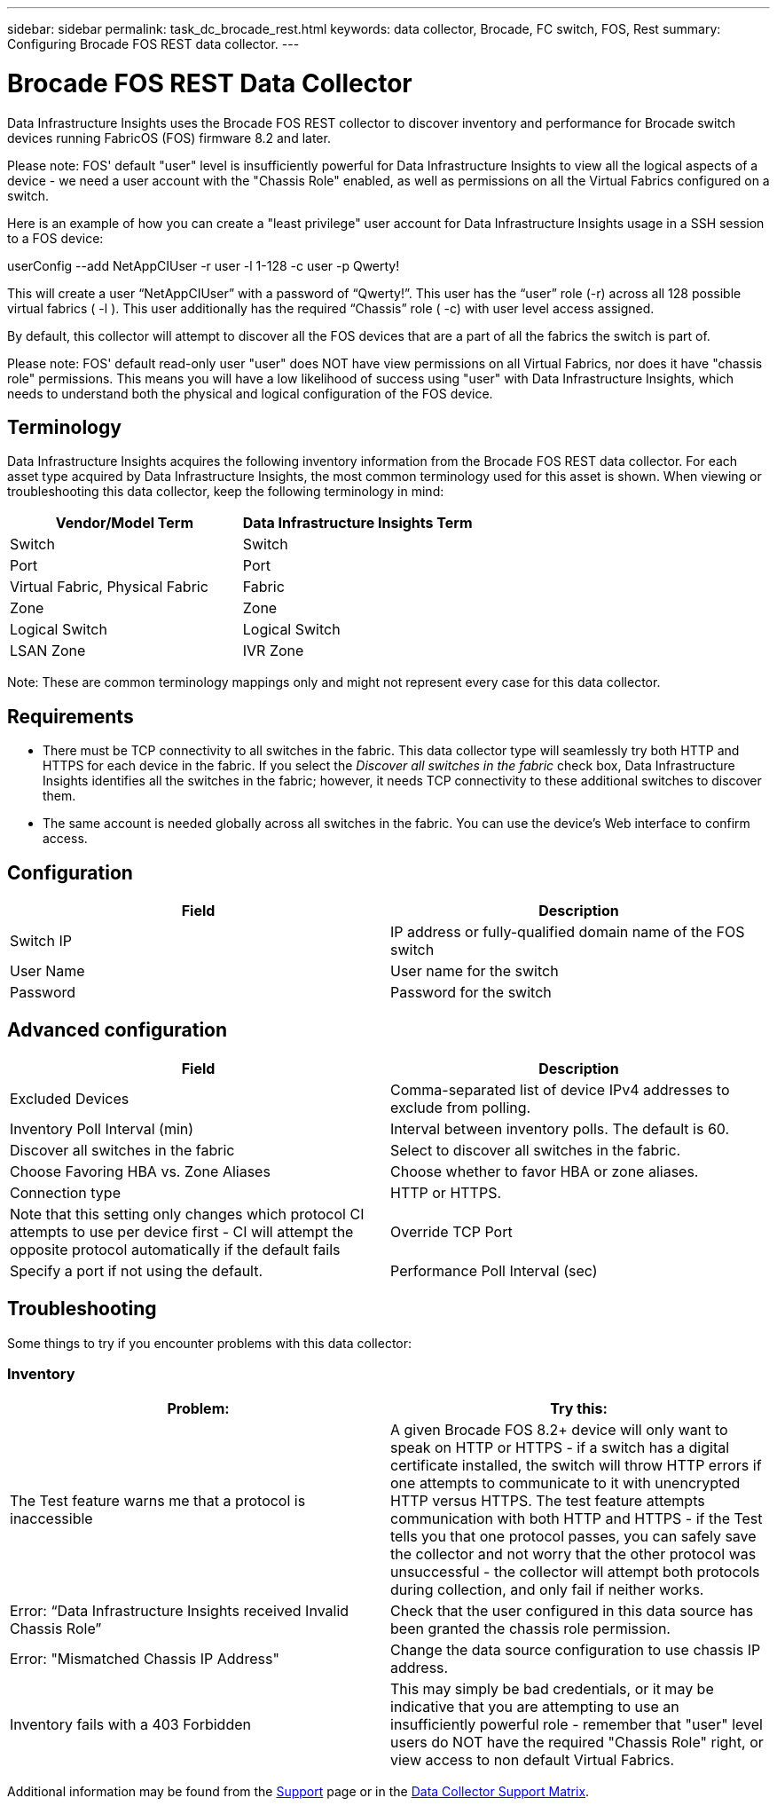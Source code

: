 ---
sidebar: sidebar
permalink: task_dc_brocade_rest.html
keywords: data collector, Brocade, FC switch, FOS, Rest
summary: Configuring Brocade FOS REST data collector.
---

= Brocade FOS REST Data Collector
:hardbreaks:

:nofooter:
:icons: font
:linkattrs:
:imagesdir: ./media/

[.lead] 
Data Infrastructure Insights uses the Brocade FOS REST collector to discover inventory and performance for Brocade switch devices running FabricOS (FOS) firmware 8.2 and later. 

Please note: FOS' default "user" level is insufficiently powerful for Data Infrastructure Insights to view all the logical aspects of a device - we need a user account with the "Chassis Role" enabled, as well as permissions on all the Virtual Fabrics configured on a switch. 

Here is an example of how you can create a "least privilege" user account for Data Infrastructure Insights usage in a SSH session to a FOS device:

userConfig --add NetAppCIUser -r user -l 1-128 -c user -p Qwerty!
 
This will create a user “NetAppCIUser” with a password of “Qwerty!”. This user has the “user” role (-r) across all 128 possible virtual fabrics ( -l ). This user additionally has the required “Chassis” role ( -c) with user level access assigned. 


By default, this collector will attempt to discover all the FOS devices that are a part of all the fabrics the switch is part of.

Please note: FOS' default read-only user "user" does NOT have view permissions on all Virtual Fabrics, nor does it have "chassis role" permissions. This means you will have a low likelihood of success using "user" with Data Infrastructure Insights, which needs to understand both the physical and logical configuration of the FOS device. 

== Terminology 

Data Infrastructure Insights acquires the following inventory information from the Brocade FOS REST data collector. For each asset type acquired by Data Infrastructure Insights, the most common terminology used for this asset is shown. When viewing or troubleshooting this data collector, keep the following terminology in mind:

[cols=2*, options="header", cols"50,50"]
|===

|Vendor/Model Term|Data Infrastructure Insights Term

|Switch|Switch
|Port|Port
|Virtual Fabric, Physical Fabric|Fabric
|Zone|Zone
|Logical Switch|Logical Switch
|LSAN Zone|IVR Zone
|===

Note: These are common terminology mappings only and might not represent every case for this data collector.

== Requirements

* There must be TCP connectivity to all switches in the fabric. This data collector type will seamlessly try both HTTP and HTTPS for each device in the fabric. If you select the _Discover all switches in the fabric_ check box, Data Infrastructure Insights identifies all the switches in the fabric; however, it needs TCP connectivity to these additional switches to discover them.
* The same account is needed globally across all switches in the fabric. You can use the device's Web interface to confirm access.

== Configuration

[cols=2*, options="header", cols"50,50"]
|===
|Field|Description
|Switch IP|IP address or fully-qualified domain name of the FOS switch
|User Name|User name for the switch
|Password|Password for the switch
|===

== Advanced configuration

[cols=2*, options="header", cols"50,50"]
|===
|Field|Description
|Excluded Devices|Comma-separated list of device IPv4 addresses to exclude from polling.
|Inventory Poll Interval (min)| Interval between inventory polls. The default is 60.
|Discover all switches in the fabric|Select to discover all switches in the fabric.
|Choose Favoring HBA vs. Zone Aliases|Choose whether to favor HBA or zone aliases.
|Connection type| HTTP or HTTPS.|Note that this setting only changes which protocol CI attempts to use per device first - CI will attempt the opposite protocol automatically if the default fails
|Override TCP Port|Specify a port if not using the default.
|Performance Poll Interval (sec)|Interval between performance polls. The default is 300.

|===


== Troubleshooting
Some things to try if you encounter problems with this data collector:

=== Inventory

[cols=2*, options="header", cols"50,50"]
|===

|Problem:|Try this:

|The Test feature warns me that a protocol is inaccessible

|A given Brocade FOS 8.2+ device will only want to speak on HTTP or HTTPS - if a switch has a digital certificate installed, the switch will throw HTTP errors if one attempts to communicate to it with unencrypted HTTP versus HTTPS. The test feature attempts communication with both HTTP and HTTPS - if the Test tells you that one protocol passes, you can safely save the collector and not worry that the other protocol was unsuccessful - the collector will attempt both protocols during collection, and only fail if neither works.

|Error: “Data Infrastructure Insights received Invalid Chassis Role” |Check that the user configured in this data source has been granted the chassis role permission.
|Error: "Mismatched Chassis IP Address" |Change the data source configuration to use chassis IP address.
|Inventory fails with a 403 Forbidden
|This may simply be bad credentials, or it may be indicative that you are attempting to use an insufficiently powerful role - remember that "user" level users do NOT have the required "Chassis Role" right, or view access to non default Virtual Fabrics. 


|===

Additional information may be found from the link:concept_requesting_support.html[Support] page or in the link:reference_data_collector_support_matrix.html[Data Collector Support Matrix].
